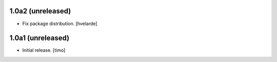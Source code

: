1.0a2 (unreleased)
------------------

- Fix package distribution.
  [hvelarde]


1.0a1 (unreleased)
------------------

- Initial release.
  [timo]
